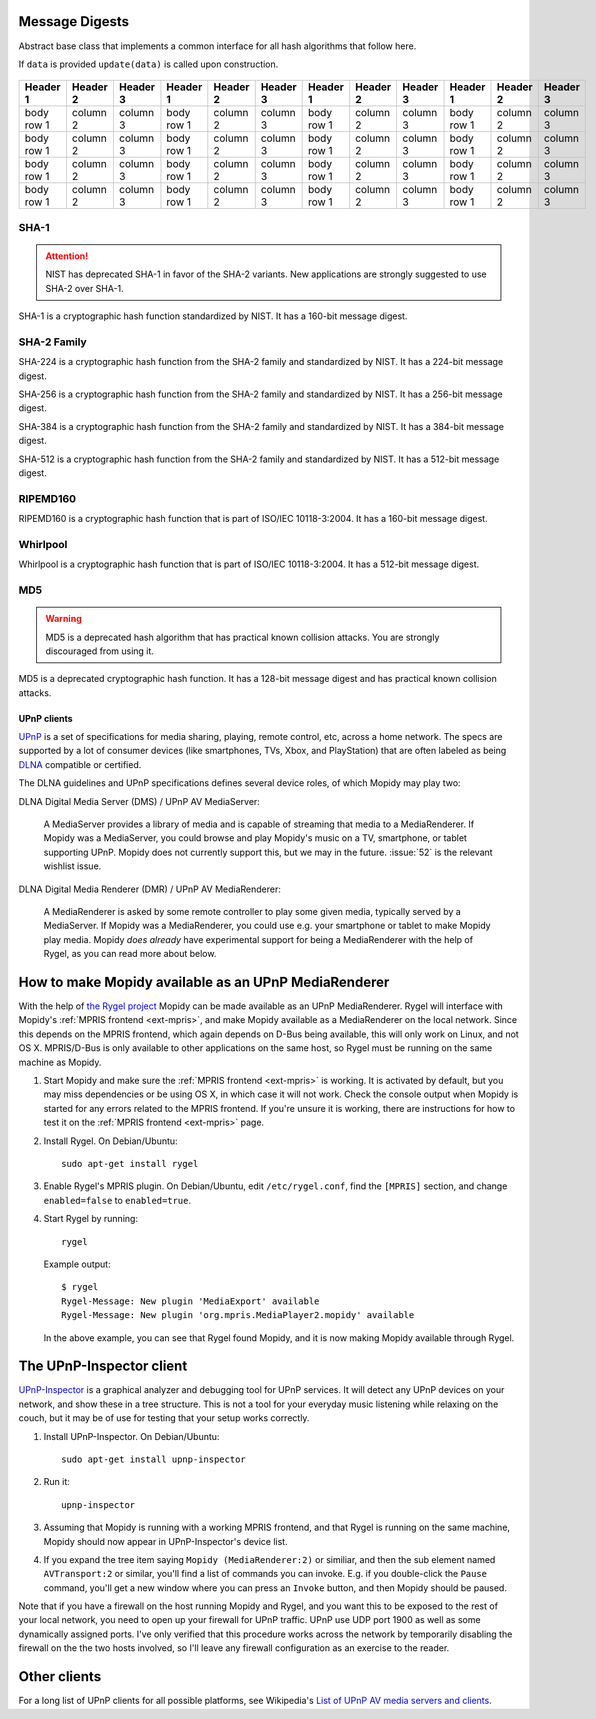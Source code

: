 Message Digests
===============

.. class:: cryptography.primitives.hashes.BaseHash(data=None)

   Abstract base class that implements a common interface for all hash
   algorithms that follow here.

   If ``data`` is provided ``update(data)`` is called upon construction.

    .. method:: update(data)

        :param bytes data: The bytes you wish to hash.

    .. method:: copy()

        :return: a new instance of this object with a copied internal state.

    .. method:: digest()

        :return bytes: The message digest as bytes.

    .. method:: hexdigest()

        :return str: The message digest as hex.



+------------+------------+-----------+------------+------------+-----------+------------+------------+-----------+------------+------------+-----------+
| Header 1   | Header 2   | Header 3  | Header 1   | Header 2   | Header 3  | Header 1   | Header 2   | Header 3  | Header 1   | Header 2   | Header 3  |
+============+============+===========+============+============+===========+============+============+===========+============+============+===========+
| body row 1 | column 2   | column 3  | body row 1 | column 2   | column 3  | body row 1 | column 2   | column 3  | body row 1 | column 2   | column 3  |
+------------+------------+-----------+------------+------------+-----------+------------+------------+-----------+------------+------------+-----------+
| body row 1 | column 2   | column 3  | body row 1 | column 2   | column 3  | body row 1 | column 2   | column 3  | body row 1 | column 2   | column 3  |
+------------+------------+-----------+------------+------------+-----------+------------+------------+-----------+------------+------------+-----------+
| body row 1 | column 2   | column 3  | body row 1 | column 2   | column 3  | body row 1 | column 2   | column 3  | body row 1 | column 2   | column 3  |
+------------+------------+-----------+------------+------------+-----------+------------+------------+-----------+------------+------------+-----------+
| body row 1 | column 2   | column 3  | body row 1 | column 2   | column 3  | body row 1 | column 2   | column 3  | body row 1 | column 2   | column 3  |
+------------+------------+-----------+------------+------------+-----------+------------+------------+-----------+------------+------------+-----------+

SHA-1
~~~~~

.. attention::

    NIST has deprecated SHA-1 in favor of the SHA-2 variants. New applications
    are strongly suggested to use SHA-2 over SHA-1.

.. class:: cryptography.primitives.hashes.SHA1()

    SHA-1 is a cryptographic hash function standardized by NIST. It has a
    160-bit message digest.

SHA-2 Family
~~~~~~~~~~~~

.. class:: cryptography.primitives.hashes.SHA224()

    SHA-224 is a cryptographic hash function from the SHA-2 family and
    standardized by NIST. It has a 224-bit message digest.

.. class:: cryptography.primitives.hashes.SHA256()

    SHA-256 is a cryptographic hash function from the SHA-2 family and
    standardized by NIST. It has a 256-bit message digest.

.. class:: cryptography.primitives.hashes.SHA384()

    SHA-384 is a cryptographic hash function from the SHA-2 family and
    standardized by NIST. It has a 384-bit message digest.

.. class:: cryptography.primitives.hashes.SHA512()

    SHA-512 is a cryptographic hash function from the SHA-2 family and
    standardized by NIST. It has a 512-bit message digest.

RIPEMD160
~~~~~~~~~

.. class:: cryptography.primitives.hashes.RIPEMD160()

    RIPEMD160 is a cryptographic hash function that is part of ISO/IEC
    10118-3:2004. It has a 160-bit message digest.

Whirlpool
~~~~~~~~~

.. class:: cryptography.primitives.hashes.Whirlpool()

    Whirlpool is a cryptographic hash function that is part of ISO/IEC
    10118-3:2004. It has a 512-bit message digest.

MD5
~~~

.. warning::

    MD5 is a deprecated hash algorithm that has practical known collision
    attacks. You are strongly discouraged from using it.

.. class:: cryptography.primitives.hashes.MD5()

    MD5 is a deprecated cryptographic hash function. It has a 128-bit message
    digest and has practical known collision attacks.

.. _upnp-clients:

************
UPnP clients
************

`UPnP <http://en.wikipedia.org/wiki/Universal_Plug_and_Play>`_ is a set of
specifications for media sharing, playing, remote control, etc, across a home
network. The specs are supported by a lot of consumer devices (like
smartphones, TVs, Xbox, and PlayStation) that are often labeled as being `DLNA
<http://en.wikipedia.org/wiki/DLNA>`_ compatible or certified.

The DLNA guidelines and UPnP specifications defines several device roles, of
which Mopidy may play two:

DLNA Digital Media Server (DMS) / UPnP AV MediaServer:

    A MediaServer provides a library of media and is capable of streaming that
    media to a MediaRenderer. If Mopidy was a MediaServer, you could browse and
    play Mopidy's music on a TV, smartphone, or tablet supporting UPnP. Mopidy
    does not currently support this, but we may in the future.  :issue:`52` is
    the relevant wishlist issue.

DLNA Digital Media Renderer (DMR) / UPnP AV MediaRenderer:

    A MediaRenderer is asked by some remote controller to play some
    given media, typically served by a MediaServer. If Mopidy was a
    MediaRenderer, you could use e.g. your smartphone or tablet to make Mopidy
    play media. Mopidy *does already* have experimental support for being a
    MediaRenderer with the help of Rygel, as you can read more about below.


.. _rygel:

How to make Mopidy available as an UPnP MediaRenderer
=====================================================

With the help of `the Rygel project <https://live.gnome.org/Rygel>`_ Mopidy can
be made available as an UPnP MediaRenderer. Rygel will interface with Mopidy's
:ref:`MPRIS frontend <ext-mpris>`, and make Mopidy available as a MediaRenderer
on the local network. Since this depends on the MPRIS frontend, which again
depends on D-Bus being available, this will only work on Linux, and not OS X.
MPRIS/D-Bus is only available to other applications on the same host, so Rygel
must be running on the same machine as Mopidy.

1. Start Mopidy and make sure the :ref:`MPRIS frontend <ext-mpris>` is working.
   It is activated by default, but you may miss dependencies or be using OS X,
   in which case it will not work. Check the console output when Mopidy is
   started for any errors related to the MPRIS frontend. If you're unsure it is
   working, there are instructions for how to test it on the :ref:`MPRIS
   frontend <ext-mpris>` page.

2. Install Rygel. On Debian/Ubuntu::

       sudo apt-get install rygel

3. Enable Rygel's MPRIS plugin. On Debian/Ubuntu, edit ``/etc/rygel.conf``,
   find the ``[MPRIS]`` section, and change ``enabled=false`` to
   ``enabled=true``.

4. Start Rygel by running::

       rygel

   Example output::

       $ rygel
       Rygel-Message: New plugin 'MediaExport' available
       Rygel-Message: New plugin 'org.mpris.MediaPlayer2.mopidy' available

   In the above example, you can see that Rygel found Mopidy, and it is now
   making Mopidy available through Rygel.


The UPnP-Inspector client
=========================

`UPnP-Inspector <http://coherence.beebits.net/wiki/UPnP-Inspector>`_ is a
graphical analyzer and debugging tool for UPnP services. It will detect any
UPnP devices on your network, and show these in a tree structure. This is not a
tool for your everyday music listening while relaxing on the couch, but it may
be of use for testing that your setup works correctly.

1. Install UPnP-Inspector. On Debian/Ubuntu::

       sudo apt-get install upnp-inspector

2. Run it::

       upnp-inspector

3. Assuming that Mopidy is running with a working MPRIS frontend, and that
   Rygel is running on the same machine, Mopidy should now appear in
   UPnP-Inspector's device list.

4. If you expand the tree item saying ``Mopidy
   (MediaRenderer:2)`` or similiar, and then the sub element named
   ``AVTransport:2`` or similar, you'll find a list of commands you can invoke.
   E.g. if you double-click the ``Pause`` command, you'll get a new window
   where you can press an ``Invoke`` button, and then Mopidy should be paused.

Note that if you have a firewall on the host running Mopidy and Rygel, and you
want this to be exposed to the rest of your local network, you need to open up
your firewall for UPnP traffic. UPnP use UDP port 1900 as well as some
dynamically assigned ports. I've only verified that this procedure works across
the network by temporarily disabling the firewall on the the two hosts
involved, so I'll leave any firewall configuration as an exercise to the
reader.


Other clients
=============

For a long list of UPnP clients for all possible platforms, see Wikipedia's
`List of UPnP AV media servers and clients
<http://en.wikipedia.org/wiki/List_of_UPnP_AV_media_servers_and_clients>`_.

